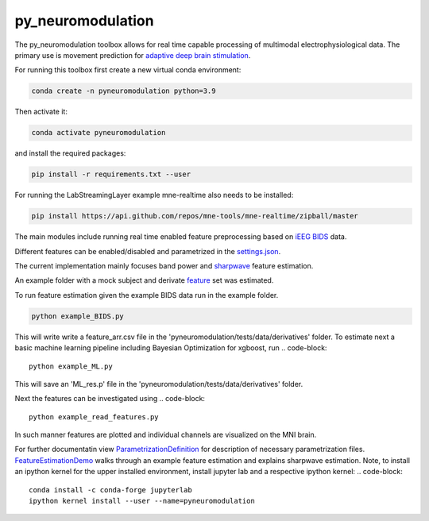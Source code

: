 py_neuromodulation
==================

The py_neuromodulation toolbox allows for real time capable processing of multimodal electrophysiological data. The primary use is movement prediction for `adaptive deep brain stimulation <https://pubmed.ncbi.nlm.nih.gov/30607748/>`_.

For running this toolbox first create a new virtual conda environment:

.. code-block::

    conda create -n pyneuromodulation python=3.9

Then activate it:

.. code-block::

    conda activate pyneuromodulation

and install the required packages:

.. code-block::

    pip install -r requirements.txt --user

For running the LabStreamingLayer example mne-realtime also needs to be installed:

.. code-block::

    pip install https://api.github.com/repos/mne-tools/mne-realtime/zipball/master

The main modules include running real time enabled feature preprocessing based on `iEEG BIDS <https://www.nature.com/articles/s41597-019-0105-7>`_ data. 

Different features can be enabled/disabled and parametrized in the `settings.json <https://github.com/neuromodulation/py_neuromodulation/blob/main/examples/settings.json>`_. 

The current implementation mainly focuses band power and `sharpwave <https://www.sciencedirect.com/science/article/abs/pii/S1364661316302182>`_ feature estimation.

An example folder with a mock subject and derivate `feature <https://github.com/neuromodulation/py_neuromodulation/tree/main/pyneuromodulation/tests/data/derivatives/sub-testsub_ses-EphysMedOff_task-buttonpress_ieeg>`_ set was estimated.

To run feature estimation given the example BIDS data run in the example folder. 

.. code-block:: 

    python example_BIDS.py

This will write write a feature_arr.csv file in the 'pyneuromodulation/tests/data/derivatives' folder. 
To estimate next a basic machine learning pipeline including Bayesian Optimization for xgboost, run 
.. code-block::

    python example_ML.py

This will save an 'ML_res.p' file in the 'pyneuromodulation/tests/data/derivatives' folder.

Next the features can be investigated using 
.. code-block::

    python example_read_features.py

In such manner features are plotted and individual channels are visualized on the MNI brain. 

For further documentatin view `ParametrizationDefinition <ParametrizationDefinition.html#>`_ for description of necessary parametrization files. 
`FeatureEstimationDemo <FeatureEstimationDemo.html#>`_ walks through an example feature estimation and explains sharpwave estimation. 
Note, to install an ipython kernel for the upper installed environment, install jupyter lab and  a respective ipython kernel:
.. code-block::

    conda install -c conda-forge jupyterlab    
    ipython kernel install --user --name=pyneuromodulation